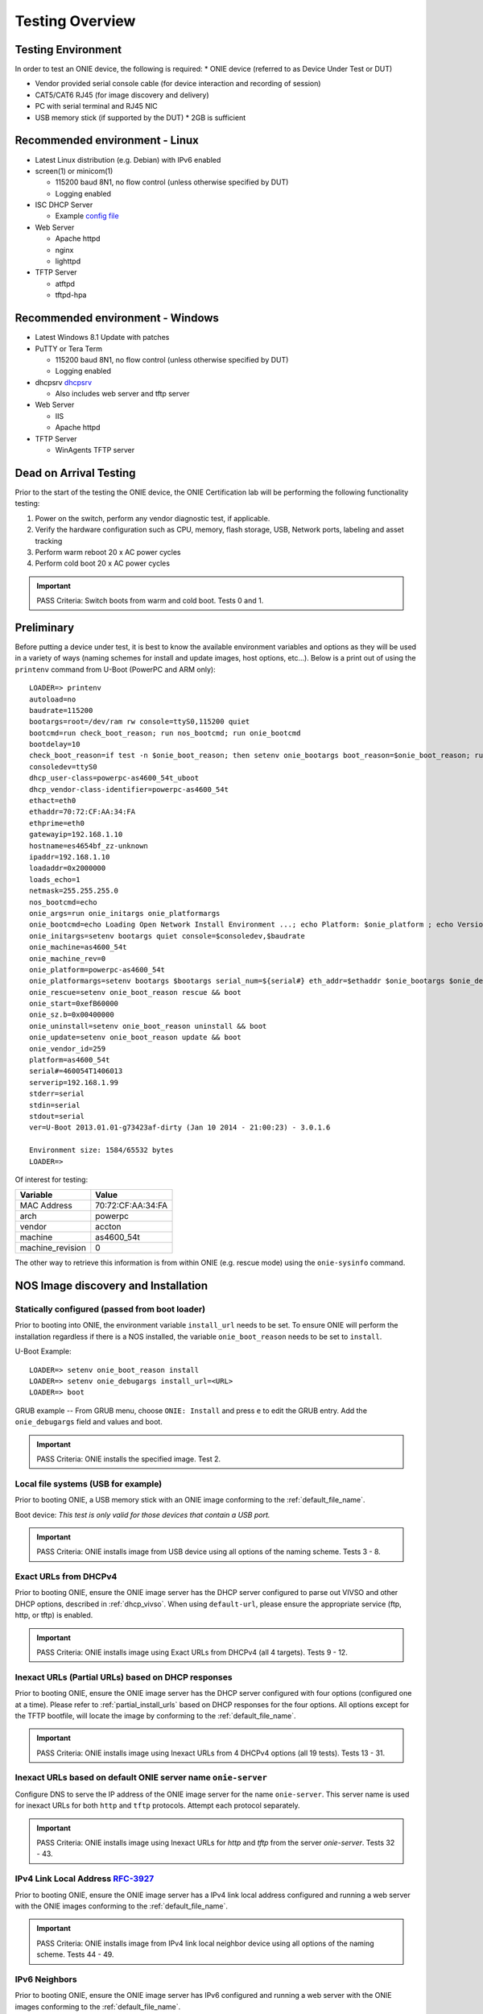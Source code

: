 .. Copyright (C) 2015,2016,2017 Carlos Cardenas <carlos@cumulusnetworks.com>
   Copyright (C) 2017 Curt Brune <curt@cumulusnetworks.com>
   SPDX-License-Identifier:     GPL-2.0

****************
Testing Overview
****************

.. highlight:: none

Testing Environment
===================

In order to test an ONIE device, the following is required:
* ONIE device (referred to as Device Under Test or DUT)

* Vendor provided serial console cable (for device interaction and recording of session)

* CAT5/CAT6 RJ45 (for image discovery and delivery)

* PC with serial terminal and RJ45 NIC

* USB memory stick (if supported by the DUT)
  * 2GB is sufficient

Recommended environment - Linux
===============================
* Latest Linux distribution (e.g. Debian) with IPv6 enabled

* screen(1) or minicom(1)

  * 115200 baud 8N1, no flow control (unless otherwise specified by DUT)
  * Logging enabled

* ISC DHCP Server

  * Example `config file <https://github.com/onie/onie/blob/master/contrib/isc-dhcpd/dhcpd.conf>`_

* Web Server

  * Apache httpd
  * nginx
  * lighttpd

* TFTP Server

  * atftpd
  * tftpd-hpa

Recommended environment - Windows
=================================
* Latest Windows 8.1 Update with patches
* PuTTY or Tera Term

  * 115200 baud 8N1, no flow control (unless otherwise specified by DUT)
  * Logging enabled

* dhcpsrv `dhcpsrv <ttp://www.dhcpserver.de/dhcpsrv.htm>`_

  * Also includes web server and tftp server

* Web Server

  * IIS
  * Apache httpd

* TFTP Server

  * WinAgents TFTP server

Dead on Arrival Testing
=======================

Prior to the start of the testing the ONIE device, the ONIE
Certification lab will be performing the following functionality
testing:

#. Power on the switch, perform any vendor diagnostic test, if
   applicable.

#. Verify the hardware configuration such as CPU, memory, flash
   storage, USB, Network ports, labeling and asset tracking

#. Perform warm reboot 20 x AC power cycles

#. Perform cold boot 20 x AC power cycles

.. important:: PASS Criteria: Switch boots from warm and cold boot.  Tests 0 and 1.

Preliminary
===========

Before putting a device under test, it is best to know the available
environment variables and options as they will be used in a variety of
ways (naming schemes for install and update images, host options,
etc…).  Below is a print out of using the ``printenv`` command from
U-Boot (PowerPC and ARM only)::

  LOADER=> printenv
  autoload=no
  baudrate=115200
  bootargs=root=/dev/ram rw console=ttyS0,115200 quiet
  bootcmd=run check_boot_reason; run nos_bootcmd; run onie_bootcmd
  bootdelay=10
  check_boot_reason=if test -n $onie_boot_reason; then setenv onie_bootargs boot_reason=$onie_boot_reason; run onie_bootcmd; fi;
  consoledev=ttyS0
  dhcp_user-class=powerpc-as4600_54t_uboot
  dhcp_vendor-class-identifier=powerpc-as4600_54t
  ethact=eth0
  ethaddr=70:72:CF:AA:34:FA
  ethprime=eth0
  gatewayip=192.168.1.10
  hostname=es4654bf_zz-unknown
  ipaddr=192.168.1.10
  loadaddr=0x2000000
  loads_echo=1
  netmask=255.255.255.0
  nos_bootcmd=echo
  onie_args=run onie_initargs onie_platformargs
  onie_bootcmd=echo Loading Open Network Install Environment ...; echo Platform: $onie_platform ; echo Version : $onie_version ; cp.b $onie_start $loadaddr ${onie_sz.b} && run onie_args && bootm ${loadaddr}#$platform
  onie_initargs=setenv bootargs quiet console=$consoledev,$baudrate
  onie_machine=as4600_54t
  onie_machine_rev=0
  onie_platform=powerpc-as4600_54t
  onie_platformargs=setenv bootargs $bootargs serial_num=${serial#} eth_addr=$ethaddr $onie_bootargs $onie_debugargs
  onie_rescue=setenv onie_boot_reason rescue && boot
  onie_start=0xefB60000
  onie_sz.b=0x00400000
  onie_uninstall=setenv onie_boot_reason uninstall && boot
  onie_update=setenv onie_boot_reason update && boot
  onie_vendor_id=259
  platform=as4600_54t
  serial#=460054T1406013
  serverip=192.168.1.99
  stderr=serial
  stdin=serial
  stdout=serial
  ver=U-Boot 2013.01.01-g73423af-dirty (Jan 10 2014 - 21:00:23) - 3.0.1.6
   
  Environment size: 1584/65532 bytes
  LOADER=>

Of interest for testing:

================   =====
Variable           Value
================   =====
MAC Address        70:72:CF:AA:34:FA
arch               powerpc
vendor             accton
machine            as4600_54t
machine_revision   0
================   =====

The other way to retrieve this information is from within ONIE
(e.g. rescue mode) using the ``onie-sysinfo`` command.

NOS Image discovery and Installation
====================================

Statically configured (passed from boot loader)
-----------------------------------------------

Prior to booting into ONIE, the environment variable ``install_url``
needs to be set.  To ensure ONIE will perform the installation
regardless if there is a NOS installed, the variable
``onie_boot_reason`` needs to be set to ``install``.

U-Boot Example::

  LOADER=> setenv onie_boot_reason install
  LOADER=> setenv onie_debugargs install_url=<URL>
  LOADER=> boot

GRUB example -- From GRUB menu, choose ``ONIE: Install`` and press
``e`` to edit the GRUB entry. Add the ``onie_debugargs`` field and
values and boot.

.. important:: PASS Criteria: ONIE installs the specified image. Test 2.

Local file systems (USB for example)
------------------------------------

Prior to booting ONIE, a USB memory stick with an ONIE image
conforming to the :ref:`default_file_name`.

Boot device: *This test is only valid for those devices that contain a
USB port.*

.. important:: PASS Criteria: ONIE installs image from USB device using all options of the naming scheme. Tests 3 - 8.

Exact URLs from DHCPv4
----------------------

Prior to booting ONIE, ensure the ONIE image server has the DHCP
server configured to parse out VIVSO and other DHCP options, described
in :ref:`dhcp_vivso`.  When using ``default-url``, please ensure the
appropriate service (ftp, http, or tftp) is enabled.

.. important:: PASS Criteria: ONIE installs image using Exact URLs from DHCPv4 (all 4 targets).  Tests 9 - 12.

Inexact URLs (Partial URLs) based on DHCP responses
---------------------------------------------------

Prior to booting ONIE, ensure the ONIE image server has the DHCP
server configured with four options (configured one at a time).
Please refer to :ref:`partial_install_urls` based on DHCP responses
for the four options.  All options except for the TFTP bootfile, will
locate the image by conforming to the :ref:`default_file_name`.

.. important:: PASS Criteria: ONIE installs image using Inexact URLs from 4 DHCPv4 options (all 19 tests). Tests 13 - 31.

Inexact URLs based on default ONIE server name ``onie-server``
--------------------------------------------------------------

Configure DNS to serve the IP address of the ONIE image server for the
name ``onie-server``.  This server name is used for inexact URLs for
both ``http`` and ``tftp`` protocols.  Attempt each protocol
separately.

.. important:: PASS Criteria: ONIE installs image using Inexact URLs for `http` and `tftp` from the server `onie-server`. Tests 32 - 43.

IPv4 Link Local Address `RFC-3927 <https://tools.ietf.org/html/rfc3927>`_
-------------------------------------------------------------------------

Prior to booting ONIE, ensure the ONIE image server has a IPv4 link
local address configured and running a web server with the ONIE images
conforming to the :ref:`default_file_name`.

.. important:: PASS Criteria: ONIE installs image from IPv4 link local neighbor device using all options of the naming scheme. Tests 44 - 49.

IPv6 Neighbors
--------------

Prior to booting ONIE, ensure the ONIE image server has IPv6
configured and running a web server with the ONIE images conforming to
the :ref:`default_file_name`.

.. important:: PASS Criteria: ONIE installs image from IPv6 neighbor device using all options of the naming scheme. Tests 50 - 55.

TFTP Waterfall
--------------

Prior to booting ONIE, ensure the ONIE image server has the TFTP
service enabled and configured.

.. important:: PASS Criteria: ONIE installs image from TFTP waterfall using all options of the naming scheme. Tests 56 - 61.

NOS Uninstallation
==================

To perform the NOS uninstallation will depend on where in the boot
process the device is in.  If the device is powered off:

For U-Boot, break out to U-Boot prompt::

  LOADER=> run onie_uninstall

For x86 select ``ONIE: Uninstall NOS`` from the GRUB menu (x86).

To set ONIE to uninstall via the boot reason option,

(UBoot)::

  u-boot> fw_setenv onie_boot_reason uninstall
  u-boot> reboot

(x86, from ONIE rescue prompt)::

  ONIE:/# onie-boot-mode -o uninstall
  ONIE:/# reboot

.. important:: PASS Criteria: ONIE boots up and performs the
               uninstallation phase erasing all blocks of the previous
               image. Tests 122 - 124.

ONIE Self Update
================

Statically configured (passed from boot loader)
-----------------------------------------------

Prior to booting into ONIE, the environment variable ``install_url``
needs to be set.  To ensure ONIE will perform the installation
regardless if there is a NOS installed, the variable
``onie_boot_reason`` needs to be set to ``update``.

(UBoot example)::

  LOADER=> setenv onie_boot_reason update
  LOADER=> setenv onie_debugargs install_url=<URL>
  LOADER=> boot

(GRUB example)

From GRUB menu, choose ``ONIE: Update`` and press ``e`` to edit the
GRUB entry. Add the ``onie_debugargs`` field and values and boot.

.. important:: PASS Criteria: ONIE updates the specified image. Test 62.

Local file systems (USB for example)
------------------------------------

Prior to booting ONIE, a USB memory stick with an ONIE image
conforming to the naming scheme :ref:`specify_updater_url`.

Boot device: *This test is only valid for those devices that contain a
USB port.*

.. important:: PASS Criteria: ONIE updates image from USB device using all options of the naming scheme. Tests 63 - 68.

Exact URLs from DHCPv4
----------------------

Prior to booting ONIE, ensure the ONIE image server has the DHCP server configured to parse out VIVSO and other DHCP options, described
in :ref:`dhcp_vivso`.  When using ``default-url``, please ensure the appropriate service (ftp, http, or tftp) is enabled.

.. important:: PASS Criteria: ONIE updates image using Exact URLs from DHCPv4 (all 4 targets).  Tests 69 - 72.

Inexact URLs (Partial URLs) based on DHCP responses
---------------------------------------------------

Prior to booting ONIE, ensure the ONIE image server has the DHCP
server configured with four options (configured one at a time).
Please refer to :ref:`partial_install_urls` based on DHCP responses
for the four options.  All options except for the TFTP bootfile, will
locate the image by conforming to the :ref:`specify_updater_url`.

.. important:: PASS Criteria: ONIE updates image using Inexact URLs from 4 DHCPv4 options (all 19 tests). Tests 73 - 91.

Inexact URLs based on default ONIE server name ``onie-server``
--------------------------------------------------------------

Configure DNS to serve the IP address of the ONIE image server for the
name ``onie-server``.  This server name is used for inexact URLs for
both ``http`` and ``tftp`` protocols.  Attempt each protocol
separately.

.. important:: PASS Criteria: ONIE updates image using Inexact URLs for `http` and `tftp` from the server `onie-server`. Tests 92 - 103.

IPv4 Link Local Address `RFC-3927 <https://tools.ietf.org/html/rfc3927>`_
-------------------------------------------------------------------------

Prior to booting ONIE, ensure the ONIE image server has a IPv4 link
local address configured and running a web server with the ONIE images
conforming to the :ref:`default_file_name`.

.. important:: PASS Criteria: ONIE updates image from IPv4 link local neighbor device using all options of the naming scheme. Tests 104 - 109.

IPv6 Neighbors
--------------

Prior to booting ONIE, ensure the ONIE image server has IPv6
configured and running a web server with the ONIE images conforming to
the :ref:`specify_updater_url`.

.. important:: PASS Criteria: ONIE updates image from IPv6 neighbor device using all options of the naming scheme. Tests 110 - 115.

TFTP Waterfall
--------------

Prior to booting ONIE, ensure the ONIE image server has the TFTP
service enabled and configured.

.. important:: PASS Criteria: ONIE updates image from TFTP waterfall using all options of the naming scheme. Tests 116 - 121.

Rescue Mode
===========

To enter rescue mode will depend on where in the boot process the
device is in.  If the device is powered off:

For U-Boot, break out to U-Boot prompt

  LOADER=> run onie_rescue

For x86, select ``ONIE: Uninstall NOS`` from the GRUB menu (x86).

To set ONIE to install via the boot reason option,

(U-Boot)

  u-boot> fw_setenv onie_boot_reason rescue
  u-boot> reboot

(x86, from ONIE rescue prompt)

  ONIE:/# onie-boot-mode -o rescue
  ONIE:/# reboot

.. important::
   PASS Criteria: ONIE boots up without the discover mechanism
   running. Tests 125 - 127.  Verify with boot screen saying::

     discover: Rescue mode detected.  Installer disabled.

   Or verify the output of ``ps w``.
